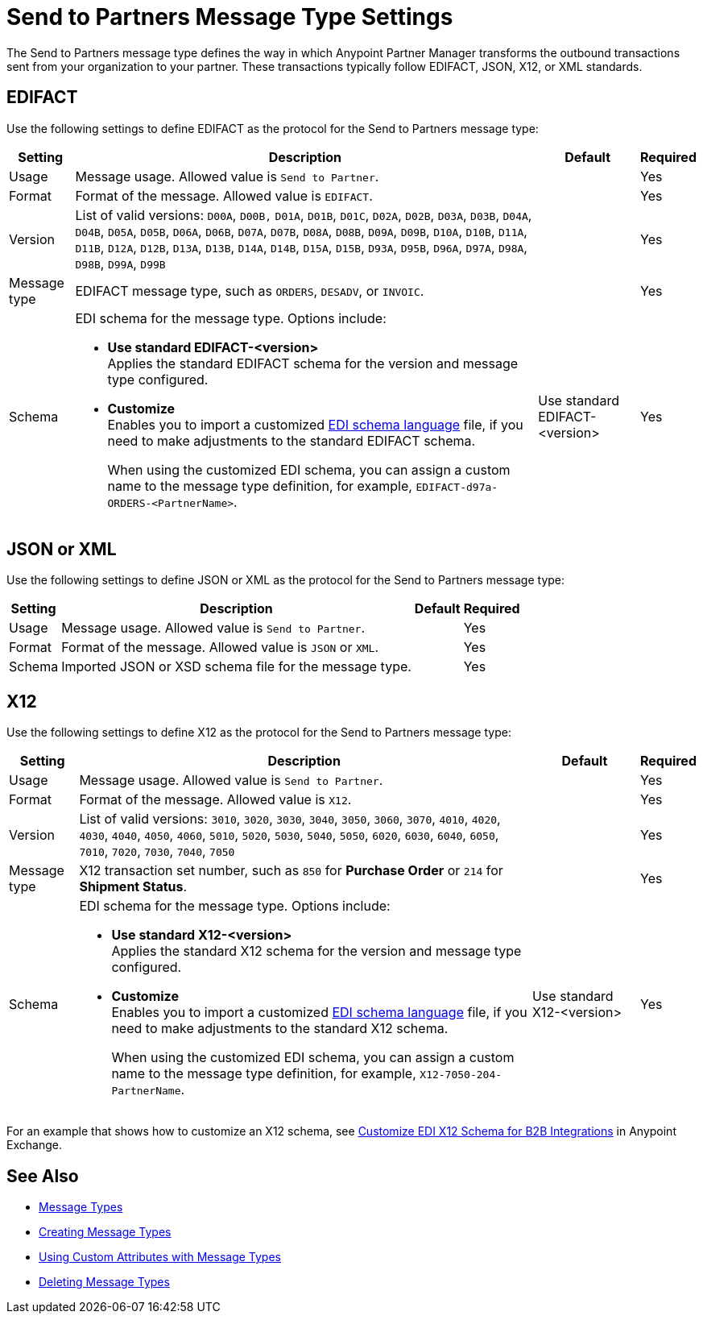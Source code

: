 = Send to Partners Message Type Settings

The Send to Partners message type defines the way in which Anypoint Partner Manager transforms the outbound transactions sent from your organization to your partner. These transactions typically follow EDIFACT, JSON, X12, or XML standards.

== EDIFACT

Use the following settings to define EDIFACT as the protocol for the Send to Partners message type:

[%header%autowidth.spread]
|===
|Setting |Description |Default | Required
|Usage | Message usage. Allowed value is `Send to Partner`. | | Yes
|Format | Format of the message. Allowed value is `EDIFACT`.| |Yes
|Version | List of valid versions: `D00A`, `D00B,` `D01A`, `D01B`, `D01C`, `D02A`, `D02B`, `D03A`, `D03B`, `D04A`, `D04B`, `D05A`, `D05B`, `D06A`, `D06B`, `D07A`, `D07B`, `D08A`, `D08B`, `D09A`, `D09B`, `D10A`, `D10B`, `D11A`, `D11B`, `D12A`, `D12B`, `D13A`, `D13B`, `D14A`, `D14B`, `D15A`, `D15B`, `D93A`, `D95B`, `D96A`, `D97A`, `D98A`, `D98B`, `D99A`, `D99B`
 |  |Yes
|Message type |
EDIFACT message type, such as `ORDERS`, `DESADV`, or `INVOIC`.
 | | Yes
|Schema a|EDI schema for the message type. Options include:

* *Use standard EDIFACT-<version>* +
Applies the standard EDIFACT schema for the version and message type configured.
* *Customize* +
Enables you to import a customized xref:connectors::x12-edi/x12-edi-schema-language-reference.adoc[EDI schema language] file, if you need to make adjustments to the standard EDIFACT schema.
+
When using the customized EDI schema, you can assign a custom name to the message type definition, for example, `EDIFACT-d97a-ORDERS-<PartnerName>`.
| Use standard EDIFACT- <version>| Yes
|===

== JSON or XML

Use the following settings to define JSON or XML as the protocol for the Send to Partners message type:

[%header%autowidth.spread]
|===
|Setting |Description |Default | Required
|Usage | Message usage. Allowed value is `Send to Partner`. | | Yes
|Format | Format of the message. Allowed value is `JSON` or `XML`. | |Yes
|Schema | Imported JSON or XSD schema file for the message type. | |Yes
|Name | Name of the new message type |Yes
|===

== X12

Use the following settings to define X12 as the protocol for the Send to Partners message type:

[%header%autowidth.spread]
|===
|Setting |Description |Default | Required
|Usage | Message usage. Allowed value is `Send to Partner`.| |Yes
|Format | Format of the message. Allowed value is `X12`. ||Yes
|Version | List of valid versions: `3010`, `3020`, `3030`, `3040`, `3050`, `3060`, `3070`, `4010`, `4020`, `4030`, `4040`, `4050`, `4060`, `5010`, `5020`, `5030`, `5040`, `5050`, `6020`, `6030`, `6040`, `6050`, `7010`, `7020`, `7030`, `7040`, `7050`
 |  |Yes
|Message type |X12 transaction set number, such as `850` for *Purchase Order* or `214` for *Shipment Status*. | | Yes
|Schema a|EDI schema for the message type. Options include:

* *Use standard X12-<version>* +
Applies the standard X12 schema for the version and message type configured.
* *Customize* +
Enables you to import a customized xref:connectors::x12-edi/x12-edi-schema-language-reference.adoc[EDI schema language] file, if you need to make adjustments to the standard X12 schema.
+
When using the customized EDI schema, you can assign a custom name to the message type definition, for example, `X12-7050-204-PartnerName`.
| Use standard X12-<version> |Yes
| Name of the new message type | |Yes
|===

For an example that shows how to customize an X12 schema, see https://www.mulesoft.com/exchange/works.integration/b2b-x12-custom-schema-example[Customize EDI X12 Schema for B2B Integrations] in Anypoint Exchange.

== See Also

* xref:document-types.adoc[Message Types]
* xref:partner-manager-create-message-type.adoc[Creating Message Types]
* xref:using-custom-attributes.adoc[Using Custom Attributes with Message Types]
* xref:delete-message-types.adoc[Deleting Message Types]
